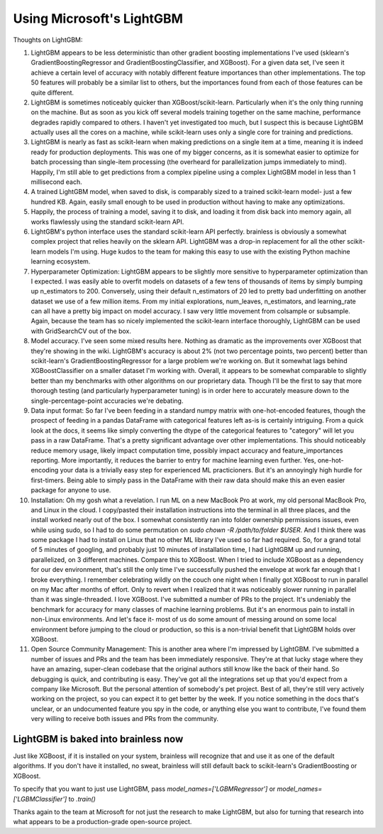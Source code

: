 Using Microsoft's LightGBM
==========================

Thoughts on LightGBM:

#. LightGBM appears to be less deterministic than other gradient boosting implementations I've used (sklearn's GradientBoostingRegressor and GradientBoostingClassifier, and XGBoost). For a given data set, I've seen it achieve a certain level of accuracy with notably different feature importances than other implementations. The top 50 features will probably be a similar list to others, but the importances found from each of those features can be quite different.
#. LightGBM is sometimes noticeably quicker than XGBoost/scikit-learn. Particularly when it's the only thing running on the machine. But as soon as you kick off several models training together on the same machine, performance degrades rapidly compared to others. I haven't yet investigated too much, but I suspect this is because LightGBM actually uses all the cores on a machine, while scikit-learn uses only a single core for training and predictions.
#. LightGBM is nearly as fast as scikit-learn when making predictions on a single item at a time, meaning it is indeed ready for production deployments. This was one of my bigger concerns, as it is somewhat easier to optimize for batch processing than single-item processing (the overheard for parallelization jumps immediately to mind). Happily, I'm still able to get predictions from a complex pipeline using a complex LightGBM model in less than 1 millisecond each.
#. A trained LightGBM model, when saved to disk, is comparably sized to a trained scikit-learn model- just a few hundred KB. Again, easily small enough to be used in production without having to make any optimizations.
#. Happily, the process of training a model, saving it to disk, and loading it from disk back into memory again, all works flawlessly using the standard scikit-learn API.
#. LightGBM's python interface uses the standard scikit-learn API perfectly. brainless is obviously a somewhat complex project that relies heavily on the sklearn API. LightGBM was a drop-in replacement for all the other scikit-learn models I'm using. Huge kudos to the team for making this easy to use with the existing Python machine learning ecosystem.
#. Hyperparameter Optimization: LightGBM appears to be slightly more sensitive to hyperparameter optimization than I expected. I was easily able to overfit models on datasets of a few tens of thousands of items by simply bumping up n_estimators to 200. Conversely, using their default n_estimators of 20 led to pretty bad underfitting on another dataset we use of a few million items. From my initial explorations, num_leaves, n_estimators, and learning_rate can all have a pretty big impact on model accuracy. I saw very little movement from colsample or subsample. Again, because the team has so nicely implemented the scikit-learn interface thoroughly, LightGBM can be used with GridSearchCV out of the box.
#. Model accuracy. I've seen some mixed results here. Nothing as dramatic as the improvements over XGBoost that they're showing in the wiki. LightGBM's accuracy is about 2% (not two percentage points, two percent) better than scikit-learn's GradientBoostingRegressor for a large problem we're working on. But it somewhat lags behind XGBoostClassifier on a smaller dataset I'm working with. Overall, it appears to be somewhat comparable to slightly better than my benchmarks with other algorithms on our proprietary data. Though I'll be the first to say that more thorough testing (and particularly hyperparameter tuning) is in order here to accurately measure down to the single-percentage-point accuracies we're debating.
#. Data input format: So far I've been feeding in a standard numpy matrix with one-hot-encoded features, though the prospect of feeding in a pandas DataFrame with categorical features left as-is is certainly intriguing. From a quick look at the docs, it seems like simply converting the dtype of the categorical features to "category" will let you pass in a raw DataFrame. That's a pretty significant advantage over other implementations. This should noticeably reduce memory usage, likely impact computation time, possibly impact accuracy and feature_importances reporting. More importantly, it reduces the barrier to entry for machine learning even further. Yes, one-hot-encoding your data is a trivially easy step for experienced ML practicioners. But it's an annoyingly high hurdle for first-timers. Being able to simply pass in the DataFrame with their raw data should make this an even easier package for anyone to use.
#. Installation: Oh my gosh what a revelation. I run ML on a new MacBook Pro at work, my old personal MacBook Pro, and Linux in the cloud. I copy/pasted their installation instructions into the terminal in all three places, and the install worked nearly out of the box. I somewhat consistently ran into folder ownership permissions issues, even while using sudo, so I had to do some permutation on `sudo chown -R /path/to/folder $USER`. And I think there was some package I had to install on Linux that no other ML library I've used so far had required. So, for a grand total of 5 minutes of googling, and probably just 10 minutes of installation time, I had LightGBM up and running, parallelized, on 3 different machines. Compare this to XGBoost. When I tried to include XGBoost as a dependency for our dev environment, that's still the only time I've successfully pushed the envelope at work far enough that I broke everything. I remember celebrating wildly on the couch one night when I finally got XGBoost to run in parallel on my Mac after months of effort. Only to revert when I realized that it was noticeably slower running in parallel than it was single-threaded. I love XGBoost. I've submitted a number of PRs to the project. It's undeniably the benchmark for accuracy for many classes of machine learning problems. But it's an enormous pain to install in non-Linux environments. And let's face it- most of us do some amount of messing around on some local environment before jumping to the cloud or production, so this is a non-trivial benefit that LightGBM holds over XGBoost.
#. Open Source Community Management: This is another area where I'm impressed by LightGBM. I've submitted a number of issues and PRs and the team has been immediately responsive. They're at that lucky stage where they have an amazing, super-clean codebase that the original authors still know like the back of their hand. So debugging is quick, and contributing is easy. They've got all the integrations set up that you'd expect from a company like Microsoft. But the personal attention of somebody's pet project. Best of all, they're still very actively working on the project, so you can expect it to get better by the week. If you notice something in the docs that's unclear, or an undocumented feature you spy in the code, or anything else you want to contribute, I've found them very willing to receive both issues and PRs from the community.


LightGBM is baked into brainless now
----------------------------------

Just like XGBoost, if it is installed on your system, brainless will recognize that and use it as one of the default algorithms. If you don't have it installed, no sweat, brainless will still default back to scikit-learn's GradientBoosting or XGBoost.

To specify that you want to just use LightGBM, pass `model_names=['LGBMRegressor']` or `model_names=['LGBMClassifier']` to `.train()`


Thanks again to the team at Microsoft for not just the research to make LightGBM, but also for turning that research into what appears to be a production-grade open-source project.


